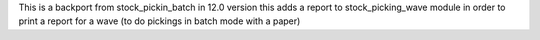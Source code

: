 This is a backport from stock_pickin_batch in 12.0 version
this adds a report to stock_picking_wave module in order to
print a report for a wave (to do pickings in batch mode with a paper)
